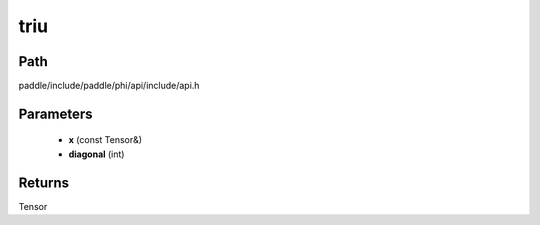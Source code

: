 .. _en_api_paddle_experimental_triu:

triu
-------------------------------

.. cpp:function:: Tensor triu ( const Tensor & x , int diagonal ) 



Path
:::::::::::::::::::::
paddle/include/paddle/phi/api/include/api.h

Parameters
:::::::::::::::::::::
	- **x** (const Tensor&)
	- **diagonal** (int)

Returns
:::::::::::::::::::::
Tensor
